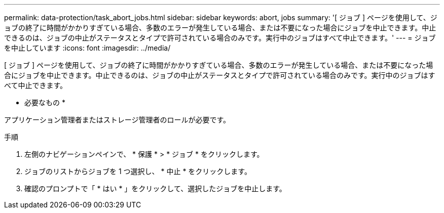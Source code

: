 ---
permalink: data-protection/task_abort_jobs.html 
sidebar: sidebar 
keywords: abort, jobs 
summary: '[ ジョブ ] ページを使用して、ジョブの終了に時間がかかりすぎている場合、多数のエラーが発生している場合、または不要になった場合にジョブを中止できます。中止できるのは、ジョブの中止がステータスとタイプで許可されている場合のみです。実行中のジョブはすべて中止できます。' 
---
= ジョブを中止しています
:icons: font
:imagesdir: ../media/


[role="lead"]
[ ジョブ ] ページを使用して、ジョブの終了に時間がかかりすぎている場合、多数のエラーが発生している場合、または不要になった場合にジョブを中止できます。中止できるのは、ジョブの中止がステータスとタイプで許可されている場合のみです。実行中のジョブはすべて中止できます。

* 必要なもの *

アプリケーション管理者またはストレージ管理者のロールが必要です。

.手順
. 左側のナビゲーションペインで、 * 保護 * > * ジョブ * をクリックします。
. ジョブのリストからジョブを 1 つ選択し、 * 中止 * をクリックします。
. 確認のプロンプトで「 * はい * 」をクリックして、選択したジョブを中止します。


